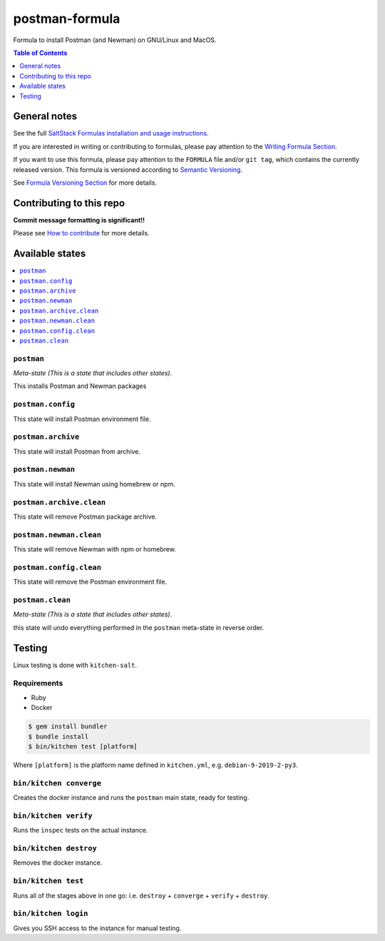 .. _readme:

postman-formula
===============

|img_travis| |img_sr|

.. |img_travis| image:: https://travis-ci.com/saltstack-formulas/postman-formula.svg?branch=master
   :alt: Travis CI Build Status
   :scale: 100%
   :target: https://travis-ci.com/saltstack-formulas/postman-formula
.. |img_sr| image:: https://img.shields.io/badge/%20%20%F0%9F%93%A6%F0%9F%9A%80-semantic--release-e10079.svg
   :alt: Semantic Release
   :scale: 100%
   :target: https://github.com/semantic-release/semantic-release

Formula to install Postman (and Newman) on GNU/Linux and MacOS.

.. contents:: **Table of Contents**
   :depth: 1

General notes
-------------

See the full `SaltStack Formulas installation and usage instructions
<https://docs.saltstack.com/en/latest/topics/development/conventions/formulas.html>`_.

If you are interested in writing or contributing to formulas, please pay attention to the `Writing Formula Section
<https://docs.saltstack.com/en/latest/topics/development/conventions/formulas.html#writing-formulas>`_.

If you want to use this formula, please pay attention to the ``FORMULA`` file and/or ``git tag``,
which contains the currently released version. This formula is versioned according to `Semantic Versioning <http://semver.org/>`_.

See `Formula Versioning Section <https://docs.saltstack.com/en/latest/topics/development/conventions/formulas.html#versioning>`_ for more details.

Contributing to this repo
-------------------------

**Commit message formatting is significant!!**

Please see `How to contribute <https://github.com/saltstack-formulas/.github/blob/master/CONTRIBUTING.rst>`_ for more details.

Available states
----------------

.. contents::
   :local:

``postman``
^^^^^^^^^^^

*Meta-state (This is a state that includes other states)*.

This installs Postman and Newman packages

``postman.config``
^^^^^^^^^^^^^^^^^^

This state will install Postman environment file.

``postman.archive``
^^^^^^^^^^^^^^^^^^

This state will install Postman from archive.

``postman.newman``
^^^^^^^^^^^^^^^^^^

This state will install Newman using homebrew or npm.

``postman.archive.clean``
^^^^^^^^^^^^^^^^^^^^^^^^

This state will remove Postman package archive.

``postman.newman.clean``
^^^^^^^^^^^^^^^^^^^^^^^^

This state will remove Newman with npm or homebrew.

``postman.config.clean``
^^^^^^^^^^^^^^^^^^^^^^^^

This state will remove the Postman environment file.

``postman.clean``
^^^^^^^^^^^^^^^^^

*Meta-state (This is a state that includes other states)*.

this state will undo everything performed in the ``postman`` meta-state in reverse order.


Testing
-------

Linux testing is done with ``kitchen-salt``.

Requirements
^^^^^^^^^^^^

* Ruby
* Docker

.. code-block:: bash

   $ gem install bundler
   $ bundle install
   $ bin/kitchen test [platform]

Where ``[platform]`` is the platform name defined in ``kitchen.yml``,
e.g. ``debian-9-2019-2-py3``.

``bin/kitchen converge``
^^^^^^^^^^^^^^^^^^^^^^^^

Creates the docker instance and runs the ``postman`` main state, ready for testing.

``bin/kitchen verify``
^^^^^^^^^^^^^^^^^^^^^^

Runs the ``inspec`` tests on the actual instance.

``bin/kitchen destroy``
^^^^^^^^^^^^^^^^^^^^^^^

Removes the docker instance.

``bin/kitchen test``
^^^^^^^^^^^^^^^^^^^^

Runs all of the stages above in one go: i.e. ``destroy`` + ``converge`` + ``verify`` + ``destroy``.

``bin/kitchen login``
^^^^^^^^^^^^^^^^^^^^^

Gives you SSH access to the instance for manual testing.

